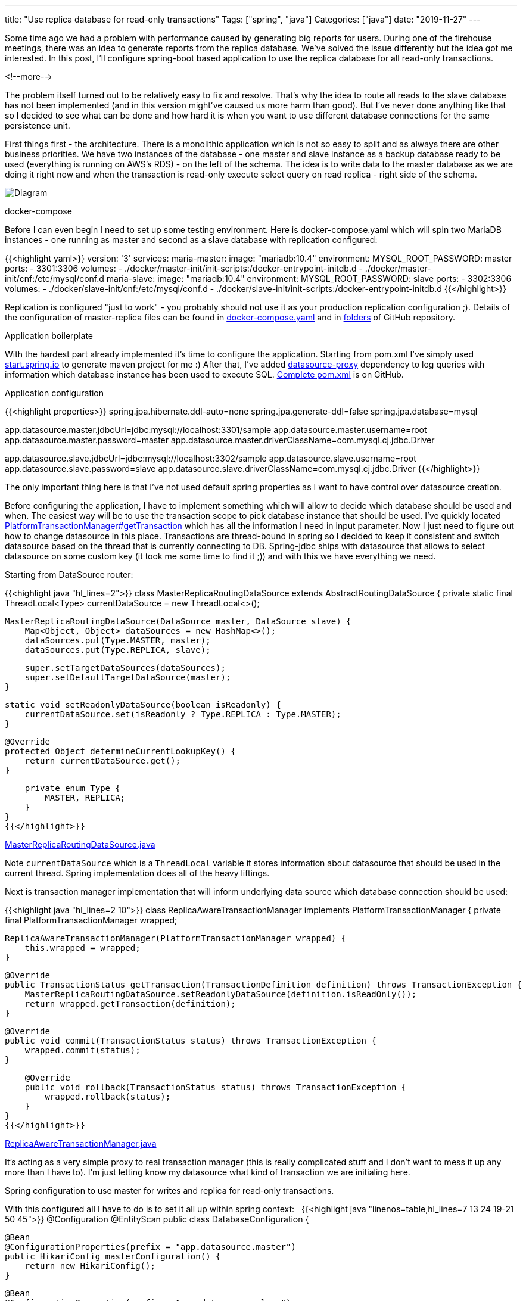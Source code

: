 ---
title: "Use replica database for read-only transactions"
Tags: ["spring", "java"]
Categories: ["java"]
date: "2019-11-27"
---

Some time ago we had a problem with performance caused by generating big reports for users.
During one of the firehouse meetings, there was an idea to generate reports from the replica database.
We've solved the issue differently but the idea got me interested.
In this post, I'll configure spring-boot based application to use the replica database for all read-only transactions.

<!--more-->

The problem itself turned out to be relatively easy to fix and resolve.
That's why the idea to route all reads to the slave database has not been implemented (and in this version might've caused us more harm than good).
But I've never done anything like that so I decided to see what can be done and how hard it is when you want to use different database connections for the same persistence unit.

First things first - the architecture.
There is a monolithic application which is not so easy to split and as always there are other business priorities.
We have two instances of the database - one master and slave instance as a backup database ready to be used (everything is running on AWS's RDS) - on the left of the schema.
The idea is to write data to the master database as we are doing it right now and when the transaction is read-only execute select query on read replica - right side of the schema.

[.center-image]
image::diagram.png[Diagram]

[.lead]
docker-compose

Before I can even begin I need to set up some testing environment.
Here is docker-compose.yaml which will spin two MariaDB instances - one running as master and second as a slave database with replication configured:

{{<highlight yaml>}}
version: '3'
services:
  maria-master:
    image: "mariadb:10.4"
    environment:
      MYSQL_ROOT_PASSWORD: master
    ports:
      - 3301:3306
    volumes:
      - ./docker/master-init/init-scripts:/docker-entrypoint-initdb.d
      - ./docker/master-init/cnf:/etc/mysql/conf.d
  maria-slave:
    image: "mariadb:10.4"
    environment:
      MYSQL_ROOT_PASSWORD: slave
    ports:
      - 3302:3306
    volumes:
      - ./docker/slave-init/cnf:/etc/mysql/conf.d
      - ./docker/slave-init/init-scripts:/docker-entrypoint-initdb.d
{{</highlight>}}

[.small]
Replication is configured "just to work"  - you probably should not use it as your production replication configuration ;).
Details of the configuration of master-replica files can be found in https://github.com/blog-pchudzik-examples/replica-db-for-ro-transactions/blob/master/docker-compose.yaml[docker-compose.yaml] and in https://github.com/blog-pchudzik-examples/replica-db-for-ro-transactions/tree/master/docker[folders] of GitHub repository.

[.lead]
Application boilerplate

With the hardest part already implemented it's time to configure the application.
Starting from pom.xml I've simply used https://start.spring.io[start.spring.io] to generate maven project for me :)
After that, I've added https://github.com/ttddyy/datasource-proxy[datasource-proxy] dependency to log queries with information which database instance has been used to execute SQL.
https://github.com/blog-pchudzik-examples/replica-db-for-ro-transactions/blob/master/pom.xml[Complete pom.xml] is on GitHub.

[.lead]
Application configuration

{{<highlight properties>}}
spring.jpa.hibernate.ddl-auto=none
spring.jpa.generate-ddl=false
spring.jpa.database=mysql

app.datasource.master.jdbcUrl=jdbc:mysql://localhost:3301/sample
app.datasource.master.username=root
app.datasource.master.password=master
app.datasource.master.driverClassName=com.mysql.cj.jdbc.Driver

app.datasource.slave.jdbcUrl=jdbc:mysql://localhost:3302/sample
app.datasource.slave.username=root
app.datasource.slave.password=slave
app.datasource.slave.driverClassName=com.mysql.cj.jdbc.Driver
{{</highlight>}}

The only important thing here is that I've not used default spring properties as I want to have control over datasource creation.

Before configuring the application, I have to implement something which will allow to decide which database should be used and when.
The easiest way will be to use the transaction scope to pick database instance that should be used.
I've quickly located https://docs.spring.io/spring-framework/docs/current/javadoc-api/org/springframework/transaction/PlatformTransactionManager.html#getTransaction-org.springframework.transaction.TransactionDefinition-[PlatformTransactionManager#getTransaction] which has all the information I need in input parameter.
Now I just need to figure out how to change datasource in this place.
Transactions are thread-bound in spring so I decided to keep it consistent and switch datasource based on the thread that is currently connecting to DB.
Spring-jdbc ships with datasource that allows to select datasource on some custom key (it took me some time to find it ;)) and with this we have everything we need.

Starting from DataSource router:

{{<highlight java "hl_lines=2">}}
class MasterReplicaRoutingDataSource extends AbstractRoutingDataSource {
    private static final ThreadLocal<Type> currentDataSource = new ThreadLocal<>();

    MasterReplicaRoutingDataSource(DataSource master, DataSource slave) {
        Map<Object, Object> dataSources = new HashMap<>();
        dataSources.put(Type.MASTER, master);
        dataSources.put(Type.REPLICA, slave);

        super.setTargetDataSources(dataSources);
        super.setDefaultTargetDataSource(master);
    }

    static void setReadonlyDataSource(boolean isReadonly) {
        currentDataSource.set(isReadonly ? Type.REPLICA : Type.MASTER);
    }

    @Override
    protected Object determineCurrentLookupKey() {
        return currentDataSource.get();
    }

    private enum Type {
        MASTER, REPLICA;
    }
}
{{</highlight>}}

[.small]
https://github.com/blog-pchudzik-examples/replica-db-for-ro-transactions/blob/master/src/main/java/com/pchudzik/blog/example/readfromreplica/infrastructure/MasterReplicaRoutingDataSource.java[MasterReplicaRoutingDataSource.java]

Note `currentDataSource` which is a `ThreadLocal` variable it stores information about datasource that should be used in the current thread.
Spring implementation does all of the heavy liftings.

Next is transaction manager implementation that will inform underlying data source which database connection should be used:

{{<highlight java "hl_lines=2 10">}}
class ReplicaAwareTransactionManager implements PlatformTransactionManager {
    private final PlatformTransactionManager wrapped;

    ReplicaAwareTransactionManager(PlatformTransactionManager wrapped) {
        this.wrapped = wrapped;
    }

    @Override
    public TransactionStatus getTransaction(TransactionDefinition definition) throws TransactionException {
        MasterReplicaRoutingDataSource.setReadonlyDataSource(definition.isReadOnly());
        return wrapped.getTransaction(definition);
    }

    @Override
    public void commit(TransactionStatus status) throws TransactionException {
        wrapped.commit(status);
    }

    @Override
    public void rollback(TransactionStatus status) throws TransactionException {
        wrapped.rollback(status);
    }
}
{{</highlight>}}

[.small]
https://github.com/blog-pchudzik-examples/replica-db-for-ro-transactions/blob/master/src/main/java/com/pchudzik/blog/example/readfromreplica/infrastructure/ReplicaAwareTransactionManager.java[ReplicaAwareTransactionManager.java]

It's acting as a very simple proxy to real transaction manager (this is really complicated stuff and I don't want to mess it up any more than I have to).
I'm just letting know my datasource what kind of transaction we are initialing here.

[.lead]
Spring configuration to use master for writes and replica for read-only transactions.

With this configured all I have to do is to set it all up within spring context:
 
{{<highlight java "linenos=table,hl_lines=7 13 24 19-21 50 45">}}
@Configuration
@EntityScan
public class DatabaseConfiguration {

    @Bean
    @ConfigurationProperties(prefix = "app.datasource.master")
    public HikariConfig masterConfiguration() {
        return new HikariConfig();
    }

    @Bean
    @ConfigurationProperties(prefix = "app.datasource.slave")
    public HikariConfig slaveConfiguration() {
        return new HikariConfig();
    }

    @Bean
    public DataSource routingDataSource() {
        return new MasterReplicaRoutingDataSource(
                loggingProxy("master", new HikariDataSource(masterConfiguration())),
                loggingProxy("replica", new HikariDataSource(slaveConfiguration())));
    }

    private DataSource loggingProxy(String name, DataSource dataSource) {
        SLF4JQueryLoggingListener loggingListener = new SLF4JQueryLoggingListener();
        loggingListener.setLogLevel(SLF4JLogLevel.INFO);
        loggingListener.setLogger(name);
        loggingListener.setWriteConnectionId(false);
        return ProxyDataSourceBuilder
                .create(dataSource)
                .name(name)
                .listener(loggingListener)
                .build();
    }

    @Bean
    public LocalContainerEntityManagerFactoryBean entityManagerFactory(EntityManagerFactoryBuilder builder) {
        return builder
                .dataSource(routingDataSource())
                .packages("com.pchudzik.blog.example.readfromreplicat.model")
                .build();
    }

    @Bean
    public PlatformTransactionManager transactionManager(@Qualifier("jpaTxManager") PlatformTransactionManager wrapped) {
        return new ReplicaAwareTransactionManager(wrapped);
    }

    @Bean(name = "jpaTxManager")
    public PlatformTransactionManager jpaTransactionManager(EntityManagerFactory emf) {
        return new JpaTransactionManager(emf);
    }
}
{{</highlight>}}

[.small]
https://github.com/blog-pchudzik-examples/replica-db-for-ro-transactions/blob/master/src/main/java/com/pchudzik/blog/example/readfromreplica/infrastructure/DatabaseConfiguration.java[DatabaseConfiguration.java]

Let's focus on datasource configuration.
At the beginning (line 7 and 13) we have https://github.com/brettwooldridge/HikariCP[Hikari] connection pool configuration of master and slave database instances.
Next connection pool is wrapped in SQL statements logging utility (line 24) and finally passed as arguments to DataSource wrapper which will decide which connection should be used (line 19).
With this, we have datasource configured with nice SQL logging capabilities.

Next is entity manager factory and transaction manager configuration.
It is pretty standard except that the real one (line 50) is wrapped with a custom implementation (line 45) which delegates all hard to work to spring JpaTransactionManager.

With all this configured I can write a simple application and see how it all works:

{{<highlight java>}}
public static void main(String[] args) {
    ConfigurableApplicationContext ctx = SpringApplication.run(ReadFromReplicatApplication.class, args);
    final TaskRepository taskRepository = ctx.getBean(TaskRepository.class);

    taskRepository.save(new Task("first", "Some task 1"));
    log.info("all tasks: {}", taskRepository.findAll());
    taskRepository.save(new Task("second", "Some task 2"));
    log.info("all tasks: {}", taskRepository.findAll());
}
{{</highlight>}}

[.small]
https://github.com/blog-pchudzik-examples/replica-db-for-ro-transactions/blob/master/src/main/java/com/pchudzik/blog/example/readfromreplica/ReadFromReplicaApplication.java[ReadFromReplicaApplication.java]

Which will run with following output:

{{<highlight text "linenos=table, hl_lines=16-21">}}
Starting ReadFromReplicatApplication on MacBook-Pro-pch05.local with PID 17569 (/Users/pawel/Workspace/blog-examples/rw-databases/target/classes started by pawel in /Users/pawel/Workspace/blog-examples/rw-databases)
No active profile set, falling back to default profiles: default
Bootstrapping Spring Data repositories in DEFAULT mode.
Finished Spring Data repository scanning in 55ms. Found 1 repository interfaces.
HikariPool-1 - Starting...
HikariPool-1 - Start completed.
HikariPool-2 - Starting...
HikariPool-2 - Start completed.
HHH000204: Processing PersistenceUnitInfo [name: default]
HHH000412: Hibernate Core {5.4.8.Final}
HCANN000001: Hibernate Commons Annotations {5.1.0.Final}
HHH000400: Using dialect: org.hibernate.dialect.MySQL5Dialect
HHH000490: Using JtaPlatform implementation: [org.hibernate.engine.transaction.jta.platform.internal.NoJtaPlatform]
Initialized JPA EntityManagerFactory for persistence unit 'default'
Started ReadFromReplicatApplication in 3.094 seconds (JVM running for 3.522)
Name:master, Time:3, Success:True, Type:Prepared, Batch:False, QuerySize:1, BatchSize:0, Query:["insert into task (created_at, description, title) values (?, ?, ?)"], Params:[(2019-11-23 12:35:13.205,Some task 1,first)]
Name:replica, Time:3, Success:True, Type:Prepared, Batch:False, QuerySize:1, BatchSize:0, Query:["select task0_.task_id as task_id1_0_, task0_.created_at as created_2_0_, task0_.description as descript3_0_, task0_.title as title4_0_ from task task0_"], Params:[()]
all tasks: [Task(id=1, title=first, description=Some task 1, createdAt=2019-11-23T12:35:13)]
Name:master, Time:3, Success:True, Type:Prepared, Batch:False, QuerySize:1, BatchSize:0, Query:["insert into task (created_at, description, title) values (?, ?, ?)"], Params:[(2019-11-23 12:35:13.464,Some task 2,second)]
Name:replica, Time:1, Success:True, Type:Prepared, Batch:False, QuerySize:1, BatchSize:0, Query:["select task0_.task_id as task_id1_0_, task0_.created_at as created_2_0_, task0_.description as descript3_0_, task0_.title as title4_0_ from task task0_"], Params:[()]
all tasks: [Task(id=1, title=first, description=Some task 1, createdAt=2019-11-23T12:35:13), Task(id=2, title=second, description=Some task 2, createdAt=2019-11-23T12:35:13)]
Closing JPA EntityManagerFactory for persistence unit 'default'
{{</highlight>}}

Note highlighted lines which logs queries and database instance that's been used for query execution.

[#nested]
[.lead]
Nested transactions


[.small]
Added on 2.2.2020. Dušan Zahoranský thank you for rising this.

When working with nested transactions we should consider following cases:

. outer transaction is readonly and inner transaction is readonly
. outer transaction is readwrite and inner transaction is readwrite
. outer transaction is readonly and inner transaction is readwrite
. outer transaction is readwrite and inner transaction is readonly

Of course nesting can go deeper but rules of usage are the same:

* We don't want to write to replica database as it might cause some issues with synchronization
* We don't want to read data from replica database just after writing some data to DB as synchronization might've not completed yet.

From available cases first and second are obvious and we should not care about them as we'll be using the same datasource the whole time.

Configurations when we are changing transaction type are interesting.
To check what we can do about it I've implemented two very simple services with nested transactions:

{{<highlight java>}}
@Component
public class TaskServiceInner {
private final TaskRepository taskRepository;

    public TaskServiceInner(TaskRepository taskRepository) {
        this.taskRepository = taskRepository;
    }

    @Transactional(readOnly = true)
    public List<Task> findAllReadonly() {
        return taskRepository.findAll();
    }

    @Transactional
    public void save(Task task) {
        taskRepository.saveAndFlush(task);
    }
}

@Component
public class TaskServiceOuter {
private final TaskServiceInner taskServiceInner;

    public TaskServiceOuter(TaskServiceInner taskServiceInner) {
        this.taskServiceInner = taskServiceInner;
    }

    @Transactional(readOnly = true)
    public List<Task> saveAndFindAllReadonly() {
        taskServiceInner.save(new Task("a task", "some description"));
        return taskServiceInner.findAllReadonly();
    }

    @Transactional
    public List<Task> saveAndFindAllReadwrite() {
        taskServiceInner.save(new Task("a task", "some description"));
        return taskServiceInner.findAllReadonly();
    }
}
{{</highlight>}}

[.small]
Complete https://github.com/blog-pchudzik-examples/replica-db-for-ro-transactions/blob/master/src/main/java/com/pchudzik/blog/example/readfromreplica/model/TaskServiceInner.java[TaskServiceInner.java] and
https://github.com/blog-pchudzik-examples/replica-db-for-ro-transactions/blob/master/src/main/java/com/pchudzik/blog/example/readfromreplica/model/TaskServiceOuter.java[TaskServiceOuter.java] are on GitHub.

As names suggest. Outer is used to initialize most outer transaction type and is delegating all the work to inner service which uses different transaction types (readonly and not-readonly).

Going back to transactions configuration we can check what will happen when *outer is readonly and inner is readwrite* by calling `outerService.saveAndFindAllReadonly`.
With mysql here are logs produced:

{{<highlight text>}}
Name:replica, Time:2, Success:False, Type:Prepared, Batch:False, QuerySize:1, BatchSize:0, Query:["insert into task (created_at, description, title) values (?, ?, ?)"], Params:[(2020-02-02 18:26:18.553,some description,a task)]
SQL Error: 0, SQLState: S1009
ERROR Connection is read-only. Queries leading to data modification are not allowed
{{</highlight>}}

This is not good (but not as bad as it might've been).
It tries to do a insert to the replica database, luckily MySQL driver is handling this and throws an error `java.sql.SQLException: Connection is read-only. Queries leading to data modification are not allowed`.
The problem is it might not work with all databases (it depends on the driver and spring not hibernate doesn't handle it) and might vary from driver to driver depending on it's internal implantation.
The best option will be to test it with your database or/and add security check to `ReplicaAwareTransactionManager#getTransaction` which might look like this:

{{<highlight java "linenos=table,hl_lines=5-7">}}
@Override
public TransactionStatus getTransaction(TransactionDefinition definition) throws TransactionException {
    boolean isTxActive = TransactionSynchronizationManager.isActualTransactionActive();

    if (isTxActive && MasterReplicaRoutingDataSource.isCurrentlyReadonly() && !definition.isReadOnly()) {
        throw new CannotCreateTransactionException("Can not request RW transaction from initialized readonly transaction");
    }

    MasterReplicaRoutingDataSource.setReadonlyDataSource(definition.isReadOnly());

    return wrapped.getTransaction(definition);
}
{{</highlight>}}

It'll throw an exception in case transaction is active and requested datasource is readonly but transaction is readwrite.
In case transaction type changes from readonly to readwrite exception will be thrown so you should notice it while testing your application.


The next case we should consider is situation when *outer transaction is readwrite and inner transaction is readonly*.
We can test it by calling `outerService.saveAndFindAllReadwrite`:

{{<highlight text>}}
Name:master, Time:2, Success:True, Type:Prepared, Batch:False, QuerySize:1, BatchSize:0, Query:["insert into task (created_at, description, title) values (?, ?, ?)"], Params:[(2020-02-02 18:35:51.247,some description,a task)]
Name:master, Time:5, Success:True, Type:Prepared, Batch:False, QuerySize:1, BatchSize:0, Query:["select task0_.task_id as task_id1_0_, task0_.created_at as created_2_0_, task0_.description as descript3_0_, task0_.title as title4_0_ from task task0_"], Params:[()]
save & findAll [Task{title='a task', description='some description'}, Task{title='a task', description='some description'}, Task{title='a task', description='some description'}, Task{title='a task', description='some description'}, Task{title='a task', description='some description'}, Task{title='a task', description='some description'}, Task{title='a task', description='some description'}, Task{title='a task', description='some description'}, Task{title='a task', description='some description'}, Task{title='a task', description='some description'}]
{{</highlight>}}

Not exactly what I'd expect but it's working quite well.
Both insert and select calls are executed on master database which is quite surprising to me because when I've been debugging it `getTransaction` have been called multiple times with different transaction configurations.
After a bit of debugging I've noticed that datasource is acquired only once per transaction and as a result master database is used because the most outer transaction is readwrite.
As a result master database have been using throughout whole transaction although under the hood transaction level changed couple of times...

I don't like hanging on vendor implementation like this.
I'd prefer to introduce some security check just to be sure.
Also I'm not familiar with how connection between spring and hibernate works so I'd introduced additional layer of protection just in case something changes in the future versions of spring or hiberante.
Adding one simple if statement to `ReplicaAwareTransactionManager#getTransaction` should do the trick:

{{<highlight java "linenos=table,hl_lines=9-11">}}
@Override
public TransactionStatus getTransaction(TransactionDefinition definition) throws TransactionException {
    boolean isTxActive = TransactionSynchronizationManager.isActualTransactionActive();

    if (isTxActive && MasterReplicaRoutingDataSource.isCurrentlyReadonly() && !definition.isReadOnly()) {
        throw new CannotCreateTransactionException("Can not request RW transaction from initialized readonly transaction");
    }

    if (!isTxActive) {
        MasterReplicaRoutingDataSource.setReadonlyDataSource(definition.isReadOnly());
    }

    return wrapped.getTransaction(definition);
}
{{</highlight>}}

Implementing above changes should make things safe as once datasource is picked for current transaction it'll not be changed no matter how many different transaction types are used.

[.lead]
Drawbacks

The biggest one is that with this solution we have no guarantee when saved data will be replicated to slave instance - eventually consistency (depending on replication configuration).
This means that in case you have two transactions to serve one request (one saving data and another one reading it) you might not be able to read what you've written.
That in some cases might be a serious issue as this is applied globally on all transactions.
This can be avoided by introducing some additional annotations but it's out of the scope :)
If you are interested in how to do it you can check out https://blog.pchudzik.com/201903/spring-factories/[spring.factories] and https://blog.pchudzik.com/201906/proxy-factory/[how to create proxy for class].

[.lead]
Summary

The solution might not be the simplest one but it turned out to be much less complicated than I initially thought.
I'm happy we didn't have to deliver this to production.
I think the above solution requires a lot of testing to be sure it works correctly (multi threading code is always hard).
I'm also positively surprised how easy it was to redirect all read-only transactions to the replica database.

Working samples can be found on https://github.com/blog-pchudzik-examples/replica-db-for-ro-transactions[my GitHub].
